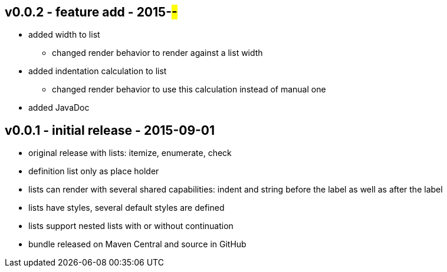 v0.0.2 - feature add - 2015-##-##
---------------------------------
* added width to list
	** changed render behavior to render against a list width
* added indentation calculation to list
	** changed render behavior to use this calculation instead of manual one
* added JavaDoc


v0.0.1 - initial release - 2015-09-01
-------------------------------------
* original release with lists: itemize, enumerate, check
* definition list only as place holder
* lists can render with several shared capabilities: indent and string before the label as well as after the label
* lists have styles, several default styles are defined
* lists support nested lists with or without continuation
* bundle released on Maven Central and source in GitHub